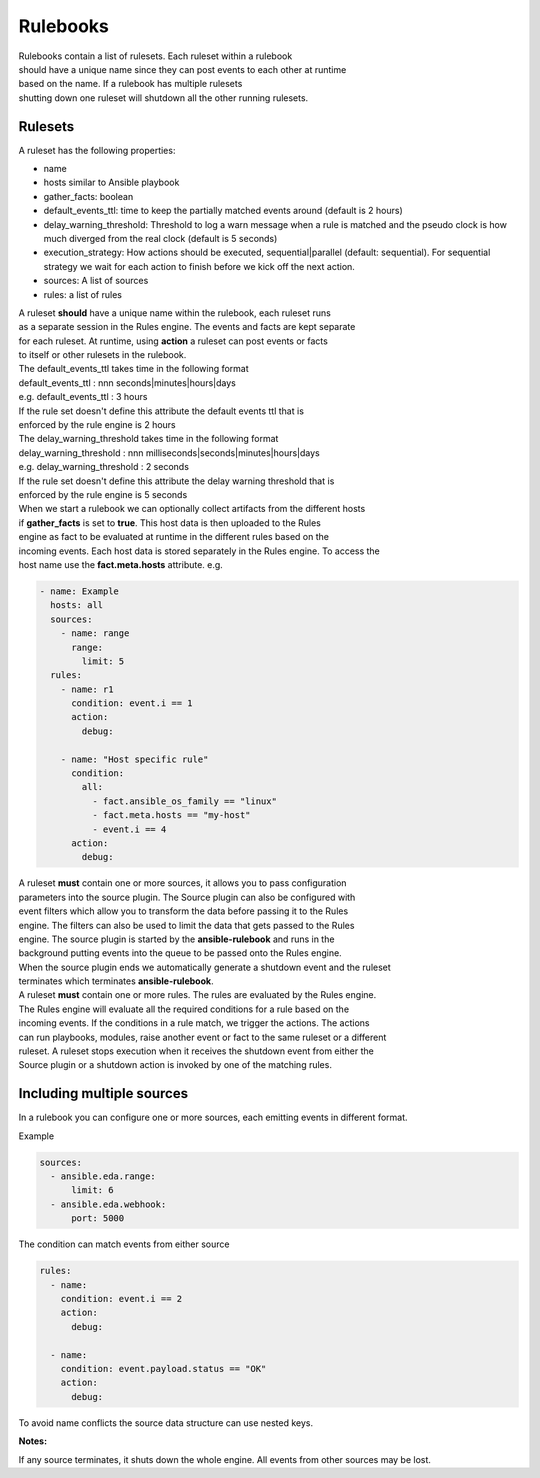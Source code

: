 =========
Rulebooks
=========

| Rulebooks contain a list of rulesets. Each ruleset within a rulebook
| should have a unique name since they can post events to each other at runtime
| based on the name. If a rulebook has multiple rulesets
| shutting down one ruleset will shutdown all the other running rulesets.


Rulesets
--------
A ruleset has the following properties:

* name
* hosts similar to Ansible playbook
* gather_facts: boolean
* default_events_ttl: time to keep the partially matched events around (default is 2 hours)
* delay_warning_threshold: Threshold to log a warn message when a rule is matched and the pseudo clock is how much diverged from the real clock (default is 5 seconds)
* execution_strategy: How actions should be executed, sequential|parallel (default: sequential). For sequential strategy we wait for each action to finish before we kick off the next action.
* sources: A list of sources
* rules: a list of rules

| A ruleset **should** have a unique name within the rulebook, each ruleset runs
| as a separate session in the Rules engine. The events and facts are kept separate
| for each ruleset. At runtime, using **action** a ruleset can post events or facts
| to itself or other rulesets in the rulebook.

| The default_events_ttl takes time in the following format
| default_events_ttl : nnn seconds|minutes|hours|days
| e.g. default_events_ttl : 3 hours
| If the rule set doesn't define this attribute the default events ttl that is
| enforced by the rule engine is 2 hours

| The delay_warning_threshold takes time in the following format
| delay_warning_threshold : nnn milliseconds|seconds|minutes|hours|days
| e.g. delay_warning_threshold : 2 seconds
| If the rule set doesn't define this attribute the delay warning threshold that is
| enforced by the rule engine is 5 seconds

| When we start a rulebook we can optionally collect artifacts from the different hosts
| if **gather_facts** is set to **true**. This host data is then uploaded to the Rules
| engine as fact to be evaluated at runtime in the different rules based on the
| incoming events. Each host data is stored separately in the Rules engine. To access the
| host name use the **fact.meta.hosts** attribute. e.g.

.. code-block:: yaml

    - name: Example
      hosts: all
      sources:
        - name: range
          range:
            limit: 5
      rules:
        - name: r1
          condition: event.i == 1
          action:
            debug:

        - name: "Host specific rule"
          condition:
            all:
              - fact.ansible_os_family == "linux"
              - fact.meta.hosts == "my-host"
              - event.i == 4
          action:
            debug:

| A ruleset **must** contain one or more sources, it allows you to pass configuration
| parameters into the source plugin. The Source plugin can also be configured with
| event filters which allow you to transform the data before passing it to the Rules
| engine. The filters can also be used to limit the data that gets passed to the Rules
| engine. The source plugin is started by the **ansible-rulebook** and runs in the
| background putting events into the queue to be passed onto the Rules engine.
| When the source plugin ends we automatically generate a shutdown event and the ruleset
| terminates which terminates **ansible-rulebook**.

| A ruleset **must** contain one or more rules. The rules are evaluated by the Rules engine.
| The Rules engine will evaluate all the required conditions for a rule based on the
| incoming events. If the conditions in a rule match, we trigger the actions. The actions
| can run playbooks, modules, raise another event or fact to the same ruleset or a different
| ruleset. A ruleset stops execution when it receives the shutdown event from either the
| Source plugin or a shutdown action is invoked by one of the matching rules.


Including multiple sources
--------------------------

In a rulebook you can configure one or more sources, each emitting events in different format.

Example

.. code-block:: yaml

    sources:
      - ansible.eda.range:
          limit: 6
      - ansible.eda.webhook:
          port: 5000

The condition can match events from either source

.. code-block:: yaml

    rules:
      - name:
        condition: event.i == 2
        action:
          debug:

      - name:
        condition: event.payload.status == "OK"
        action:
          debug:

To avoid name conflicts the source data structure can use nested keys.

**Notes:**

If any source terminates, it shuts down the whole engine. All events from other sources may be lost.
